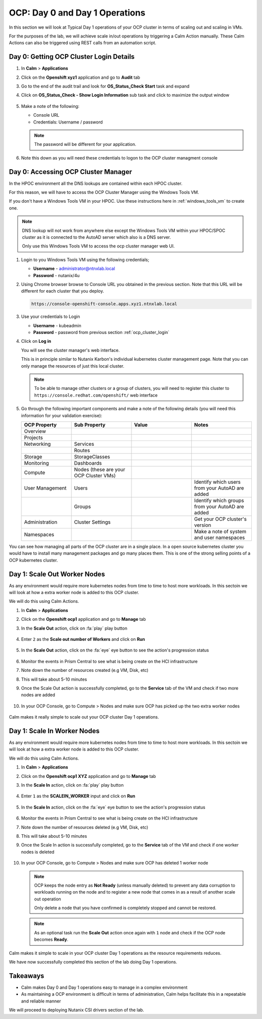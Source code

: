 .. _ocp_scale_out_in:

-------------------------------------
OCP: Day 0 and Day 1 Operations
-------------------------------------

In this section we will look at Typical Day 1 operations of your OCP cluster in terms of scaling out and scaling in VMs.

For the purposes of the lab, we will achieve scale in/out operations by triggering a Calm Action manually. These Calm Actions can also be triggered using REST calls from an automation script. 


.. raw:: html
  
  <strong><font color="red">This section can only be attempted if the previous sections are completed successfully</font></strong>

.. _ocp_cluster_login:

Day 0: Getting OCP Cluster Login Details 
++++++++++++++++++++++++++++++++++++++++

#. In **Calm** > **Applications**

#. Click on the **Openshift xyz1** application and go to **Audit** tab

#. Go to the end of the audit trail and look for **OS_Status_Check Start** task and expand 

#. Click on **OS_Status_Check - Show Login Information** sub task and click to maximize the output window

   .. figure:: images/ocp_os_status_check.png

#. Make a note of the following:
 
   - Console URL
   - Credentials: Username / password 

   .. figure:: images/ocp_console_cred.png

   .. note::
   
     The password will be different for your application. 

#. Note this down as you will need these credentials to logon to the OCP cluster managment console

Day 0: Accessing OCP Cluster Manager
+++++++++++++++++++++++++++++++++++++

In the HPOC environment all the DNS lookups are contained within each HPOC cluster. 

For this reason, we will have to access the OCP Cluster Manager using the Windows Tools VM.

If you don't have a Windows Tools VM in your HPOC. Use these instructions here in :ref:`windows_tools_vm` to create one.

.. note:: 
 
  DNS lookup will not work from anywhere else except the Windows Tools VM within your HPOC/SPOC cluster as it is connected to the AutoAD server which also is a DNS server.
  
  Only use this Windows Tools VM to access the ocp cluster manager web UI.

#. Login to you Windows Tools VM using the following credentials;

   - **Username** - administrator@ntnxlab.local
   - **Password** - nutanix/4u

#. Using Chrome browser browse to Console URL you obtained in the previous section. Note that this URL will be different for each cluster that you deploy.

   .. code-block:: url
   
    https://console-openshift-console.apps.xyz1.ntnxlab.local

#. Use your credentials to Login
   
   - **Username** - kubeadmin
   - **Password** - password from previous section :ref:`ocp_cluster_login`

#. Click on **Log in**

   You will see the cluster manager's web interface. 

   This is in principle similar to Nutanix Karbon's individual kubernetes cluster management page. Note that you can only manage the resources of just this local cluster. 

   .. note::

    To be able to manage other clusters or a group of clusters, you will need to register this cluster to ``https://console.redhat.com/openshift/`` web interface

   .. figure:: images/ocp_overview.png

#. Go through the following important components and make a note of the following details (you will need this information for your validation exercise):
   
   .. list-table::
     :widths: 25 30 30 30
     :header-rows: 1

     * - OCP Property 
       - Sub Property
       - Value
       - Notes
     * - Overview
       - 
       -
       -
     * - Projects
       - 
       - 
       -
     * - Networking
       - Services
       -
       -
     * - 
       - Routes
       - 
       -
     * - Storage
       - StorageClasses
       - 
       -
     * - Monitoring
       - Dashboards
       - 
       -
     * - Compute
       - Nodes (these are your OCP Cluster VMs)
       -
       -
     * - User Management 
       - Users
       - 
       - Identify which users from your AutoAD are added
     * - 
       - Groups
       -
       - Identify which groups from your AutoAD are added
     * - Administration
       - Cluster Settings 
       -
       - Get your OCP cluster's version
     * - Namespaces  
       -
       - 
       - Make a note of system and user namespaces


You can see how managing all parts of the OCP cluster are in a single place. In a open source kubernetes cluster you would have to install many management packages and go many places them. This is one of the strong selling points of a OCP kubernetes cluster.

Day 1: Scale Out Worker Nodes
+++++++++++++++++++++++++++++

As any environment would require more kubernetes nodes from time to time to host more workloads. In this sectoin we will look at how a extra worker node is added to this OCP cluster.

We will do this using Calm Actions. 

#. In **Calm** > **Applications**

#. Click on the **Openshift ocp1** application and go to **Manage** tab

#. In the **Scale Out** action, click on :fa:`play` play button

   .. figure:: images/ocp_scaleout.png

#. Enter ``2`` as the **Scale out number of Workers** and click on **Run**

   .. figure:: images/ocp_scaleout_no.png

#. In the **Scale Out** action, click on the :fa:`eye` eye button to see the action's progression status
  
   .. figure:: images/ocp_scaleout_prog.png

#. Monitor the events in Prism Central to see what is being create on the HCI infrastructure

#. Note down the number of resources created (e.g VM, Disk, etc)

#. This will take about 5-10 minutes

#. Once the Scale Out action is successfully completed, go to the **Service** tab of the VM and check if two more nodes are added

   .. figure:: images/ocp_scaleout_complete.png

#. In your OCP Console, go to Compute > Nodes and make sure OCP has picked up the two extra worker nodes
   
   .. figure:: images/ocp_scaleout_check_cm.png

Calm makes it really simple to scale out your OCP cluster Day 1 operations. 

Day 1: Scale In Worker Nodes 
++++++++++++++++++++++++++++

As any environment would require more kubernetes nodes from time to time to host more workloads. In this sectoin we will look at how a extra worker node is added to this OCP cluster.

We will do this using Calm Actions. 

#. In **Calm** > **Applications**

#. Click on the **Openshift ocp1 XYZ** application and go to **Manage** tab

#. In the **Scale In** action, click on :fa:`play` play button

   .. figure:: images/ocp_scalein.png

#. Enter ``1`` as the **SCALEIN_WORKER** input and click on **Run**

   .. figure:: images/ocp_scalein_no.png

#. In the **Scale In** action, click on the :fa:`eye` eye button to see the action's progression status
  
   .. figure:: images/ocp_scalein_prog.png

#. Monitor the events in Prism Central to see what is being create on the HCI infrastructure

#. Note down the number of resources deleted (e.g VM, Disk, etc)

#. This will take about 5-10 minutes

#. Once the Scale In action is successfully completed, go to the **Service** tab of the VM and check if one worker nodes is deleted

   .. figure:: images/ocp_scalein_complete.png

#. In your OCP Console, go to Compute > Nodes and make sure OCP has deleted 1 worker node
   
   .. figure:: images/ocp_scalein_check_cm.png

   .. note::

    OCP keeps the node entry as **Not Ready** (unless manually deleted) to prevent any data corruption to workloads running on the node and to register a new node that comes in as a result of another scale out operation 

    Only delete a node that you have confirmed is completely stopped and cannot be restored.
    
   .. note::
   
     As an optional task run the **Scale Out** action once again with ``1`` node and check if the OCP node becomes **Ready**.

Calm makes it simple to scale in your OCP cluster Day 1 operations as the resource requirements reduces. 

We have now successfully completed this section of the lab doing Day 1 operations.

.. figure:: images/ocp_day1_complete.png

Takeaways
+++++++++

- Calm makes Day 0 and Day 1 operations easy to manage in a complex environment
- As maintaining a OCP environment is difficult in terms of administration, Calm helps facilitate this in a repeatable and reliable manner

We will proceed to deploying Nutanix CSI drivers section of the lab.